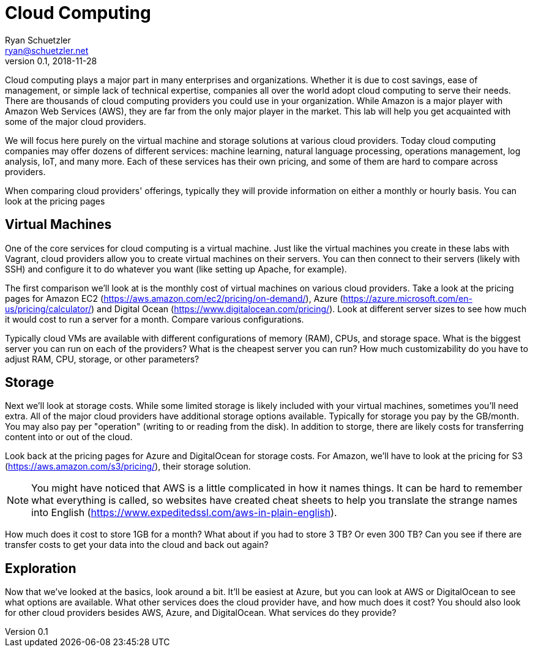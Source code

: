 = Cloud Computing
Ryan Schuetzler <ryan@schuetzler.net>
v0.1, 2018-11-28
ifndef::bound[:imagesdir: figs]
:icons: font

Cloud computing plays a major part in many enterprises and organizations.
Whether it is due to cost savings, ease of management, or simple lack of technical expertise, companies all over the world adopt cloud computing to serve their needs.
There are thousands of cloud computing providers you could use in your organization.
While Amazon is a major player with Amazon Web Services (AWS), they are far from the only major player in the market.
This lab will help you get acquainted with some of the major cloud providers.

We will focus here purely on the virtual machine and storage solutions at various cloud providers. 
Today cloud computing companies may offer dozens of different services: machine learning, natural language processing, operations management, log analysis, IoT, and many more.
Each of these services has their own pricing, and some of them are hard to compare across providers. 

When comparing cloud providers' offerings, typically they will provide information on either a monthly or hourly basis.
You can look at the pricing pages

== Virtual Machines
One of the core services for cloud computing is a virtual machine.
Just like the virtual machines you create in these labs with Vagrant, cloud providers allow you to create virtual machines on their servers.
You can then connect to their servers (likely with SSH) and configure it to do whatever you want (like setting up Apache, for example). 

The first comparison we'll look at is the monthly cost of virtual machines on various cloud providers.
Take a look at the pricing pages for Amazon EC2 (https://aws.amazon.com/ec2/pricing/on-demand/), Azure (https://azure.microsoft.com/en-us/pricing/calculator/) and Digital Ocean (https://www.digitalocean.com/pricing/).
Look at different server sizes to see how much it would cost to run a server for a month. Compare various configurations.

Typically cloud VMs are available with different configurations of memory (RAM), CPUs, and storage space. 
What is the biggest server you can run on each of the providers?
What is the cheapest server you can run?
How much customizability do you have to adjust RAM, CPU, storage, or other parameters?

== Storage
Next we'll look at storage costs.
While some limited storage is likely included with your virtual machines, sometimes you'll need extra.
All of the major cloud providers have additional storage options available.
Typically for storage you pay by the GB/month.
You may also pay per "operation" (writing to or reading from the disk).
In addition to storge, there are likely costs for transferring content into or out of the cloud.

Look back at the pricing pages for Azure and DigitalOcean for storage costs. 
For Amazon, we'll have to look at the pricing for S3 (https://aws.amazon.com/s3/pricing/), their storage solution.

NOTE: You might have noticed that AWS is a little complicated in how it names things. It can be hard to remember what everything is called, so websites have created cheat sheets to help you translate the strange names into English (https://www.expeditedssl.com/aws-in-plain-english).

How much does it cost to store 1GB for a month?
What about if you had to store 3 TB?
Or even 300 TB?
Can you see if there are transfer costs to get your data into the cloud and back out again?

== Exploration
Now that we've looked at the basics, look around a bit. 
It'll be easiest at Azure, but you can look at AWS or DigitalOcean to see what options are available.
What other services does the cloud provider have, and how much does it cost?
You should also look for other cloud providers besides AWS, Azure, and DigitalOcean.
What services do they provide?
